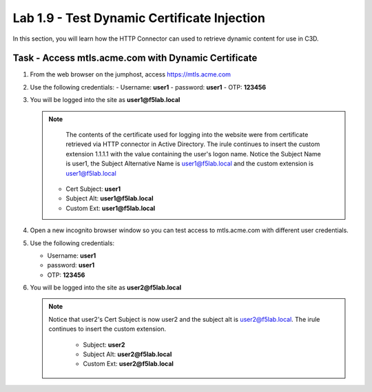 Lab 1.9 - Test Dynamic Certificate Injection
------------------------------------------------

In this section, you will learn how the HTTP Connector can used to retrieve dynamic content for use in C3D.


Task - Access mtls.acme.com with Dynamic Certificate
~~~~~~~~~~~~~~~~~~~~~~~~~~~~~~~~~~~~~~~~~~~~~~~~~~~~~~

#. From the web browser on the jumphost, access https://mtls.acme.com



#. Use the following credentials:
   - Username: **user1**
   - password: **user1**
   - OTP: **123456**

   |image44|

3. You will be logged into the site as **user1@f5lab.local**


   .. note::
   	The contents of the certificate used for logging into the website were from certificate retrieved via HTTP connector in Active Directory. The irule continues to insert the 	custom extension 1.1.1.1 with the value containing the user's logon name. Notice the Subject Name is user1, the Subject Alternative Name is user1@f5lab.local and the custom 	extension is user1@f5lab.local
   
      - Cert Subject: **user1**
      - Subject Alt: **user1@f5lab.local**
      - Custom Ext: **user1@f5lab.local**


   |image85|

4. Open a new incognito browser window so you can test access to mtls.acme.com with different user credentials.

   |image48|

5. Use the following credentials: 

   - Username: **user1**
   - password: **user1**
   - OTP: **123456**

   |image50|

6. You will be logged into the site as **user2@f5lab.local**

   .. note::
     Notice that user2's Cert Subject is now user2 and the subject alt is user2@f5lab.local.  The irule continues to insert the custom extension.
   
      - Subject: **user2**
      - Subject Alt: **user2@f5lab.local**
      - Custom Ext: **user2@f5lab.local**

   |image86|


.. |image43| image:: media/image043.png
.. |image44| image:: media/image044.png
	:width: 800px
.. |image45| image:: media/image045.png
.. |image48| image:: media/image048.png
.. |image49| image:: media/image049.png
.. |image50| image:: media/image050.png
	:width: 800px
.. |image85| image:: media/image085.png
.. |image86| image:: media/image086.png
